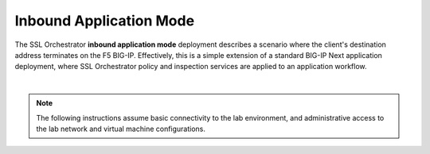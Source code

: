 Inbound Application Mode
==============================================================================

The SSL Orchestrator **inbound application mode** deployment describes a
scenario where the client's destination address terminates on the F5
BIG-IP. Effectively, this is a simple extension of a standard BIG-IP
Next application deployment, where SSL Orchestrator policy and
inspection services are applied to an application workflow.

.. image:: ./images/inbound-app.png

|

.. note::
   The following instructions assume basic connectivity to the lab environment, and administrative access to the lab network and virtual machine configurations. 
